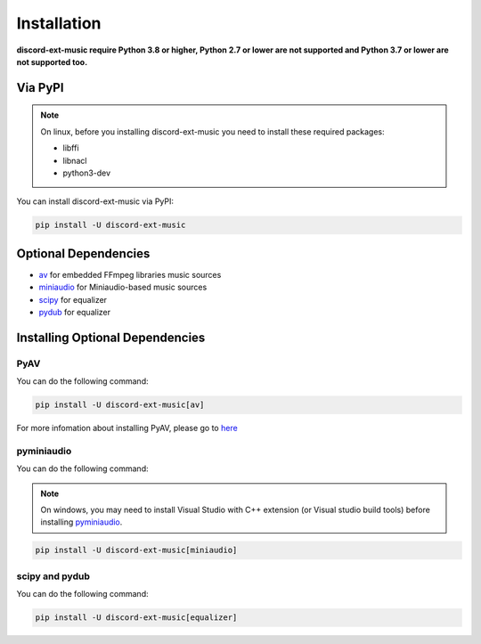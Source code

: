 Installation
==============

**discord-ext-music require Python 3.8 or higher, Python 2.7 or lower are not supported
and Python 3.7 or lower are not supported too.**

Via PyPI
---------

.. note::
    On linux, before you installing discord-ext-music you need to install these required packages:

    - libffi
    - libnacl
    - python3-dev

You can install discord-ext-music via PyPI: 

.. code-block:: bash

    pip install -U discord-ext-music

Optional Dependencies
-----------------------

- av_ for embedded FFmpeg libraries music sources
- miniaudio_ for Miniaudio-based music sources
- scipy_ for equalizer
- pydub_ for equalizer

.. _av: https://pypi.org/project/av/
.. _miniaudio: https://pypi.org/project/miniaudio/
.. _scipy: https://pypi.org/project/scipy/
.. _pydub: https://pypi.org/project/pydub/

Installing Optional Dependencies
---------------------------------

PyAV
~~~~~

You can do the following command:

.. code-block:: bash

    pip install -U discord-ext-music[av]

For more infomation about installing PyAV, please go to here_

.. _here: https://pyav.org/docs/8.0.1/overview/installation.html#installation

pyminiaudio
~~~~~~~~~~~~~

You can do the following command:

.. note::
    On windows, you may need to install Visual Studio with C++ extension (or Visual studio build tools) before installing pyminiaudio_.


.. code-block:: bash

    pip install -U discord-ext-music[miniaudio]


scipy and pydub
~~~~~~~~~~~~~~~~~

You can do the following command:

.. code-block:: bash

    pip install -U discord-ext-music[equalizer]

